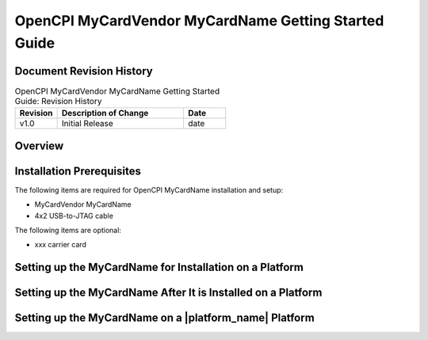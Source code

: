 .. %%NAME-CODE%% Getting Started Guide Documentation

.. _%%NAME-CODE%%-gsg:

.. This is a template for creating an OpenCPI Getting Started Guide
   for an OpenCPI HDL card. Copy this template file, rename it, and
   edit the contents to your requirements.

.. Below are definitions for copyright and trademark symbols.

.. |trade| unicode:: U+2122
   :ltrim:

.. |reg| unicode:: U+00AE
   :ltrim:

.. Below are default substitution strings used in this template
   in headings and text as placeholders for the given platform
   name, its vendor, and the product and device families it belongs
   to, if any. Use any or all of these strings "as is" or customize
   them to your requirements.

.. Details on how to use substitution strings are given in the
   section "Using Include Files and Substitution Strings to
   Share Common Information" in the OpenCPI Documentation Writer Guide.

.. |card_name| replace:: MyCardName

.. The |card_name| definition above specifies a substitution
   string for the name for the card to be used when referring
   to the card in section headings and text. Replace "MyCardName"
   with the common/shorthand name used for the given card in the
   product vendor's documentation.

.. |vendor_name| replace:: MyCardVendor

.. The |vendor_name| definition above specifies a substitution
   string for the name for the card's vendor to be used in
   section headings and text. Replace "MyCardVendor" with
   the card vendor's name. Examples: "Avnet", "Analog".

.. |product_family| replace:: MyCardProductFamily

.. The |product_family| definition above defines a substitution string
   for the name of the product family/product category/series/version to which
   the card belongs (if any) to be used when introducing the card
   in the Overview section and in other locations as necessary.
   Replace "MyCardProductFamily" with the card's product family
   name.

.. |device_family| replace:: MyProductDeviceFamily

.. The |device_family| definition above defines a substitution string for
   the name for the device/board family (if any) within the product
   family to which the card belongs to be used when introducing the card
   in the Overview section and in other locations as necessary. Replace
   "MyProductDeviceFamily" with the card's product device family name.

.. |ocpi_platform_name| replace:: MyOpenCPIplatformName

.. The |ocpi_platform_name| definition above defines a substitution string
   for the OpenCPI identifier for the platform to be used in command lines for
   OpenCPI tools like ocpiadmin and in directory paths to platform assets
   and files, for example, $OCPI_ROOT_DIR/projects/platform/hdl/platforms/zed_ether.
   Replace "MyOpenCPIplatformName" with the platform's OpenCPI identifier.
   Examples: "zed_ether".

.. Note that vendors frequently change the names of products, product families,
   series, etc. When describing the given card, use the naming convention
   that appears in the vendor product brief that corresponds to the platform
   you're describing.

OpenCPI |vendor_name| |card_name| Getting Started Guide
=======================================================

.. This is the main file for a getting started guide (GSG) for an
   OpenCPI HDL card. It should contain the information required to
   install the card on an OpenCPI HDL platform and enable it for
   OpenCPI.

.. An OpenCPI HDL card is an optional piece of hardware that contains
   extra devices. An HDL card is used to expand the scope of an HDL
   platform by adding more HDL devices to it. An HDL card contains one
   or more HDL devices and is plugged in to a slot on an OpenCPI platform.

.. An HDL card GSG should contain details (if any) about configuring the
   card before and/or after it is plugged into the HDL platform that applies
   to all relevant OpenCPI HDL platforms the card can be plugged in to. It
   should also provide configuration information that is specific to a
   particular platform(s).

.. The RST file for an HDL card GSG should be co-located with the HDL
   card asset it describes.

   
Document Revision History
-------------------------

.. In the table below, supply the document's revision number,
   a brief description of the update, and the date at which the
   update was made. The revision number can be any sequential
   numbering scheme or it can be the same as the
   OpenCPI version in which the document is released.

.. csv-table:: OpenCPI |vendor_name| |card_name| Getting Started Guide: Revision History
   :header: "Revision", "Description of Change", "Date"
   :widths: 10,30,10
   :class: tight-table

   "v1.0", "Initial Release", "date"

Overview
--------

.. Provide a brief overview of the HDL card that describes how it can be used
   for OpenCPI. Features that are irrelevant to its use as an OpenCPI HDL card
   do not need to be mentioned. Provide a link to the vendor product brief
   and give the OpenCPI platform name for the HDL card (e.g., zed_ether).


Installation Prerequisites
--------------------------

.. List any hardware items required (if any) for setting up the card
   on an OpenCPI platform.  Below is a skeleton list:

The following items are required for OpenCPI |card_name| installation and setup:

* |vendor_name| |card_name|

* 4x2 USB-to-JTAG cable

The following items are optional:

* xxx carrier card


Setting up the |card_name| for Installation on a Platform
---------------------------------------------------------

.. Describe any configuration/setup steps that should be performed
   before plugging in the HDL card to the HDL platform. These steps
   should apply to any platform to which the card is to be plugged
   in to.
 

Setting up the |card_name| After It is Installed on a Platform
--------------------------------------------------------------

.. Describe any configuration steps that should be performed
   after the HDL card has been plugged into the HDL platform.
   These steps should apply to any platform to which the card
   is to be plugged in to.
 
Setting up the |card_name| on a |platform_name| Platform
--------------------------------------------------------

.. Describe any modifications that need to be made to the card to get
   it to work with a particular HDL platform.  For example, any modifications
   to the card that need to be made in order for its host HDL platform to
   function properly.
      
